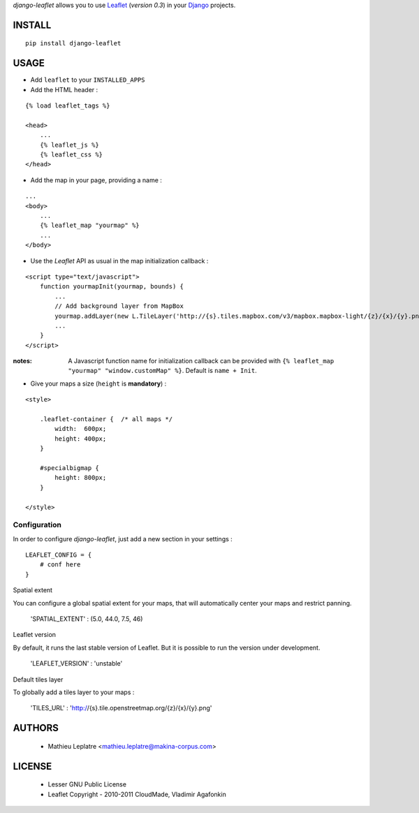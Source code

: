 *django-leaflet* allows you to use `Leaflet <http://leaflet.cloudmade.com>`_ (*version 0.3*)
in your `Django <https://www.djangoproject.com>`_ projects.


=======
INSTALL
=======

::

    pip install django-leaflet

=====
USAGE
=====

* Add ``leaflet`` to your ``INSTALLED_APPS``

* Add the HTML header :

::

    {% load leaflet_tags %}
    
    <head>
        ...
        {% leaflet_js %}
        {% leaflet_css %}
    </head>


* Add the map in your page, providing a name :
::
    
    ...
    <body>
        ...
        {% leaflet_map "yourmap" %}
        ...
    </body>


* Use the *Leaflet* API as usual in the map initialization callback :

::

    <script type="text/javascript">
        function yourmapInit(yourmap, bounds) {
            ...
            // Add background layer from MapBox
            yourmap.addLayer(new L.TileLayer('http://{s}.tiles.mapbox.com/v3/mapbox.mapbox-light/{z}/{x}/{y}.png'));
            ...
        }
    </script>

:notes:

    A Javascript function name for initialization callback can be provided
    with ``{% leaflet_map "yourmap" "window.customMap" %}``. Default is ``name + Init``.


* Give your maps a size (``height`` is **mandatory**) :

::

    <style>
    
        .leaflet-container {  /* all maps */
            width:  600px;
            height: 400px;
        }
        
        #specialbigmap {
            height: 800px;
        }
        
    </style>


Configuration
=============

In order to configure *django-leaflet*, just add a new section in your settings :

::

    LEAFLET_CONFIG = {
        # conf here
    }


Spatial extent

You can configure a global spatial extent for your maps, that will automatically
center your maps and restrict panning. 

    'SPATIAL_EXTENT' : (5.0, 44.0, 7.5, 46)


Leaflet version

By default, it runs the last stable version of Leaflet. But it is possible 
to run the version under development.


    'LEAFLET_VERSION' : 'unstable'

Default tiles layer

To globally add a tiles layer to your maps :

    'TILES_URL' : 'http://{s}.tile.openstreetmap.org/{z}/{x}/{y}.png'

=======
AUTHORS
=======

    * Mathieu Leplatre <mathieu.leplatre@makina-corpus.com>

|makinacom|_

.. |makinacom| image:: http://depot.makina-corpus.org/public/logo.gif
.. _makinacom:  http://www.makina-corpus.com

=======
LICENSE
=======

    * Lesser GNU Public License
    * Leaflet Copyright - 2010-2011 CloudMade, Vladimir Agafonkin
